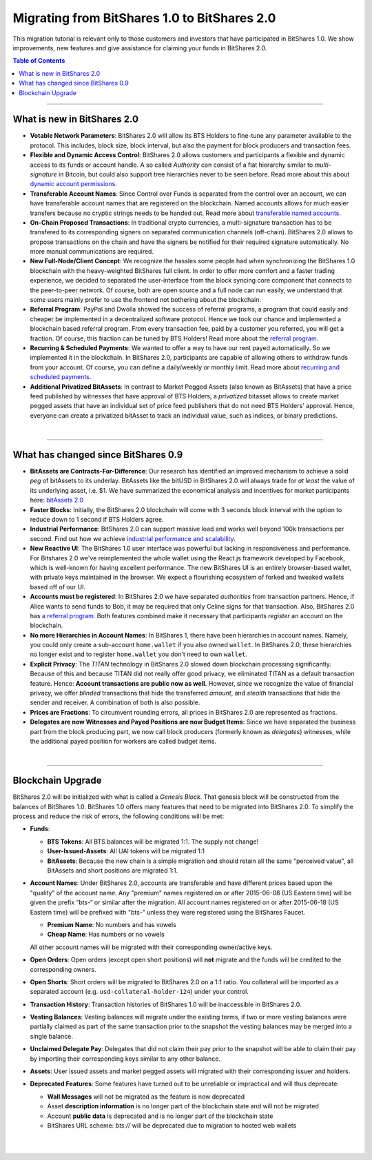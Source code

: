 
.. _migrating-1-to-2:

***********************************************
Migrating from BitShares 1.0 to BitShares 2.0 
***********************************************

This migration tutorial is relevant only to those customers and investors that have participated in BitShares 1.0. We show improvements, new features and give assistance for claiming your funds in BitShares 2.0.

.. contents:: Table of Contents
   :local:

------------

What is new in BitShares 2.0
=============================

* **Votable Network Parameters**: 
  BitShares 2.0 will allow its BTS Holders to fine-tune any parameter available to the protocol. This includes, block size, block interval, but also the payment for block producers and transaction fees.

* **Flexible and Dynamic Access Control**:
  BitShares 2.0 allows customers and participants a flexible and dynamic access to its funds or account handle. A so called *Authority* can consist of a flat hierarchy similar to *multi-signature* in Bitcoin, but could also support tree hierarchies never to be seen before. Read more about this about `dynamic account permissions`_.

* **Transferable Account Names**:
  Since Control over Funds is separated from the control over an account, we can have transferable account names that are registered on the blockchain. Named accounts allows for much easier transfers because no cryptic strings needs to be handed out. Read more about `transferable named accounts`_.

* **On-Chain Proposed Transactions**:
  In traditional crypto currencies, a multi-signature transaction has to be transfered to its corresponding signers on separated communication channels (off-chain). BitShares 2.0 allows to propose transactions on the chain and have the signers be notified for their required signature automatically. No more manual communications are required.

* **New Full-Node/Client Concept**:
  We recognize the hassles some people had when synchronizing the BitShares 1.0 blockchain with the heavy-weighted BitShares full client. In order to offer more comfort and a faster trading experience, we decided to separated the user-interface from the block syncing core component that connects to the peer-to-peer network. Of course, both are open source and a full node can run
  easily, we understand that some users mainly prefer to use the frontend not bothering about the blockchain.

* **Referral Program**:
  PayPal and Dwolla showed the success of referral programs, a program that could easily and cheaper be implemented in a decentralized software protocol. Hence we took our chance and implemented a blockchain based referral program. From every transaction fee, paid by a customer you referred, you will get a fraction. Of course, this fraction can be tuned by BTS Holders! Read more about the `referral program`_.

* **Recurring & Scheduled Payments**:
  We wanted to offer a way to have our rent payed automatically. So we implemented it in the blockchain. In BitShares 2.0, participants are capable of allowing others to withdraw funds from your account. Of course, you can define a daily/weekly or monthly limit. Read more about `recurring and scheduled payments`_.

* **Additional Privatized BitAssets**:
  In contrast to Market Pegged Assets (also known as BitAssets) that have a price feed published by witnesses that have approval of BTS Holders, a *privatized* bitasset allows to create market pegged assets that have an individual set of price feed publishers that do not need BTS Holders' approval. Hence, everyone can create a privatized bitAsset to track an individual value, such as indices, or binary predictions.

.. _dynamic account permissions: https://bitshares.org/technology/dynamic-account-permissions/
.. _transferable named accounts: https://bitshares.org/technology/transferable-named-accounts/
.. _referral program: https://bitshares.org/referral-program/
.. _recurring and scheduled payments: https://bitshares.org/technology/recurring-and-scheduled-payments/

|

---------------

What has changed since BitShares 0.9
=========================================

* **BitAssets are Contracts-For-Difference**:
  Our research has identified an improved mechanism to achieve a solid *peg* of bitAssets to its underlay. BitAssets like the bitUSD in BitShares 2.0 will always trade for *at least* the value of its underlying asset, i.e. $1. We have summarized the economical analysis and incentives for market participants here: `bitAssets 2.0`_

* **Faster Blocks**:
  Initially, the BitShares 2.0 blockchain will come with 3 seconds block interval with the option to reduce down to 1 second if BTS Holders agree.

* **Industrial Performance**:
  BitShares 2.0 can support massive load and works well beyond 100k transactions per second. Find out how we achieve `industrial performance and scalability`_.

* **New Reactive UI**:
  The BitShares 1.0 user interface was powerful but lacking in responsiveness and performance. For Bitshares 2.0 we've reimplemented the whole wallet using the React.js framework developed by Facebook, which is well-known for having excellent performance. The new BitShares UI is an entirely browser-based wallet, with private keys maintained in the browser. We expect a flourishing ecosystem of forked and tweaked wallets based off of our UI.

* **Accounts must be registered**:
  In BitShares 2.0 we have separated *authorities* from transaction partners. Hence, if Alice wants to send funds to Bob, it may be required that only Celine signs for that transaction. Also, BitShares 2.0 has `a referral program`_. Both features combined make it necessary that participants *register* an account on the blockchain.

* **No more Hierarchies in Account Names**:
  In BitShares 1, there have been hierarchies in account names. Namely, you could only create a sub-account ``home.wallet`` if you also owned ``wallet``. In BitShares 2.0, these hierarchies no longer exist and to register ``home.wallet`` you don't need to own ``wallet``.

* **Explicit Privacy**:
  The *TITAN* technology in BitShares 2.0 slowed down blockchain processing significantly. Because of this and because TITAN did not really offer good privacy, we eliminated TITAN as a default transaction feature.  Hence: **Account transactions are public now as well.** However, since we recognize the value of financial privacy, we offer *blinded* transactions that hide the transferred *amount*, and *stealth* transactions that hide the sender and receiver. A combination of both is also possible.
 
* **Prices are Fractions**:
  To circumvent rounding errors, all prices in BitShares 2.0 are represented as fractions.

* **Delegates are now Witnesses and Payed Positions are now Budget Items**:
  Since we have separated the business part from the block producing part, we now call block producers (formerly known as *delegates*) witnesses, while the additional payed position for workers are called budget items.

.. _industrial performance and scalability: https://bitshares.org/technology/industrial-performance-and-scalability/
.. _bitAssets 2.0: https://bitshares.org/technology/price-stable-cryptocurrencies/
.. _a referral program: https://bitshares.org/technology/recurring-and-scheduled-payments/

|

-------------------

Blockchain Upgrade
===================

BitShares 2.0 will be initialized with what is called a *Genesis Block*. That genesis block will be constructed from the balances of BitShares 1.0. BitShares 1.0 offers many features that need to be migrated into BitShares 2.0. To simplify the process and reduce the risk of errors, the following conditions will be met:

* **Funds**:

  * **BTS Tokens**: All BTS balances will be migrated 1:1. The supply not change!
  * **User-Issued-Assets**: All UAI tokens will be migrated 1:1
  * **BitAssets**: Because the new chain is a simple migration and should retain all the same "perceived value", all BitAssets and short positions are migrated 1:1.

* **Account Names**:
  Under BitShares 2.0, accounts are transferable and have different prices based upon the "quality" of the account name. Any "premium" names registered on or after 2015-06-08 (US Eastern time) will be given the prefix “bts-“ or similar after the migration. All account names registered on or after 2015-06-18 (US Eastern time) will be prefixed with "bts-" unless they were
  registered using the BitShares Faucet.  

  * **Premium Name**:  No numbers and has vowels 
  * **Cheap Name**:    Has numbers or no vowels 

  All other account names will be migrated with their corresponding owner/active keys.

* **Open Orders**:
  Open orders (except open short positions) will **not** migrate and the funds will be credited to the corresponding owners.
  
* **Open Shorts**:
  Short orders will be migrated to BitShares 2.0 on a 1:1 ratio. You collateral will be imported as a separated account (e.g. ``usd-collateral-holder-124``) under your control.
  
* **Transaction History**:
  Transaction histories of BitShares 1.0 will be inaccessible in BitShares 2.0.
  
* **Vesting Balances**:
  Vesting balances will migrate under the existing terms, if two or more vesting balances were partially claimed as part of the same transaction prior to the snapshot the vesting balances may be merged into a single balance.
  
* **Unclaimed Delegate Pay**:
  Delegates that did not claim their pay prior to the snapshot will be able to claim their pay by importing their corresponding keys similar to any other balance.
  
* **Assets**:
  User issued assets and market pegged assets will migrated with their corresponding issuer and holders.
  
* **Deprecated Features**:
  Some features have turned out to be unreliable or impractical and will thus deprecate:
  
  * **Wall Messages** will not be migrated as the feature is now deprecated 
  * Asset **description information** is no longer part of the blockchain state and will not be migrated
  * Account **public data** is deprecated and is no longer part of the blockchain state
  * BitShares URL scheme: `bts://` will be deprecated due to migration to hosted web wallets

|

|

	
	